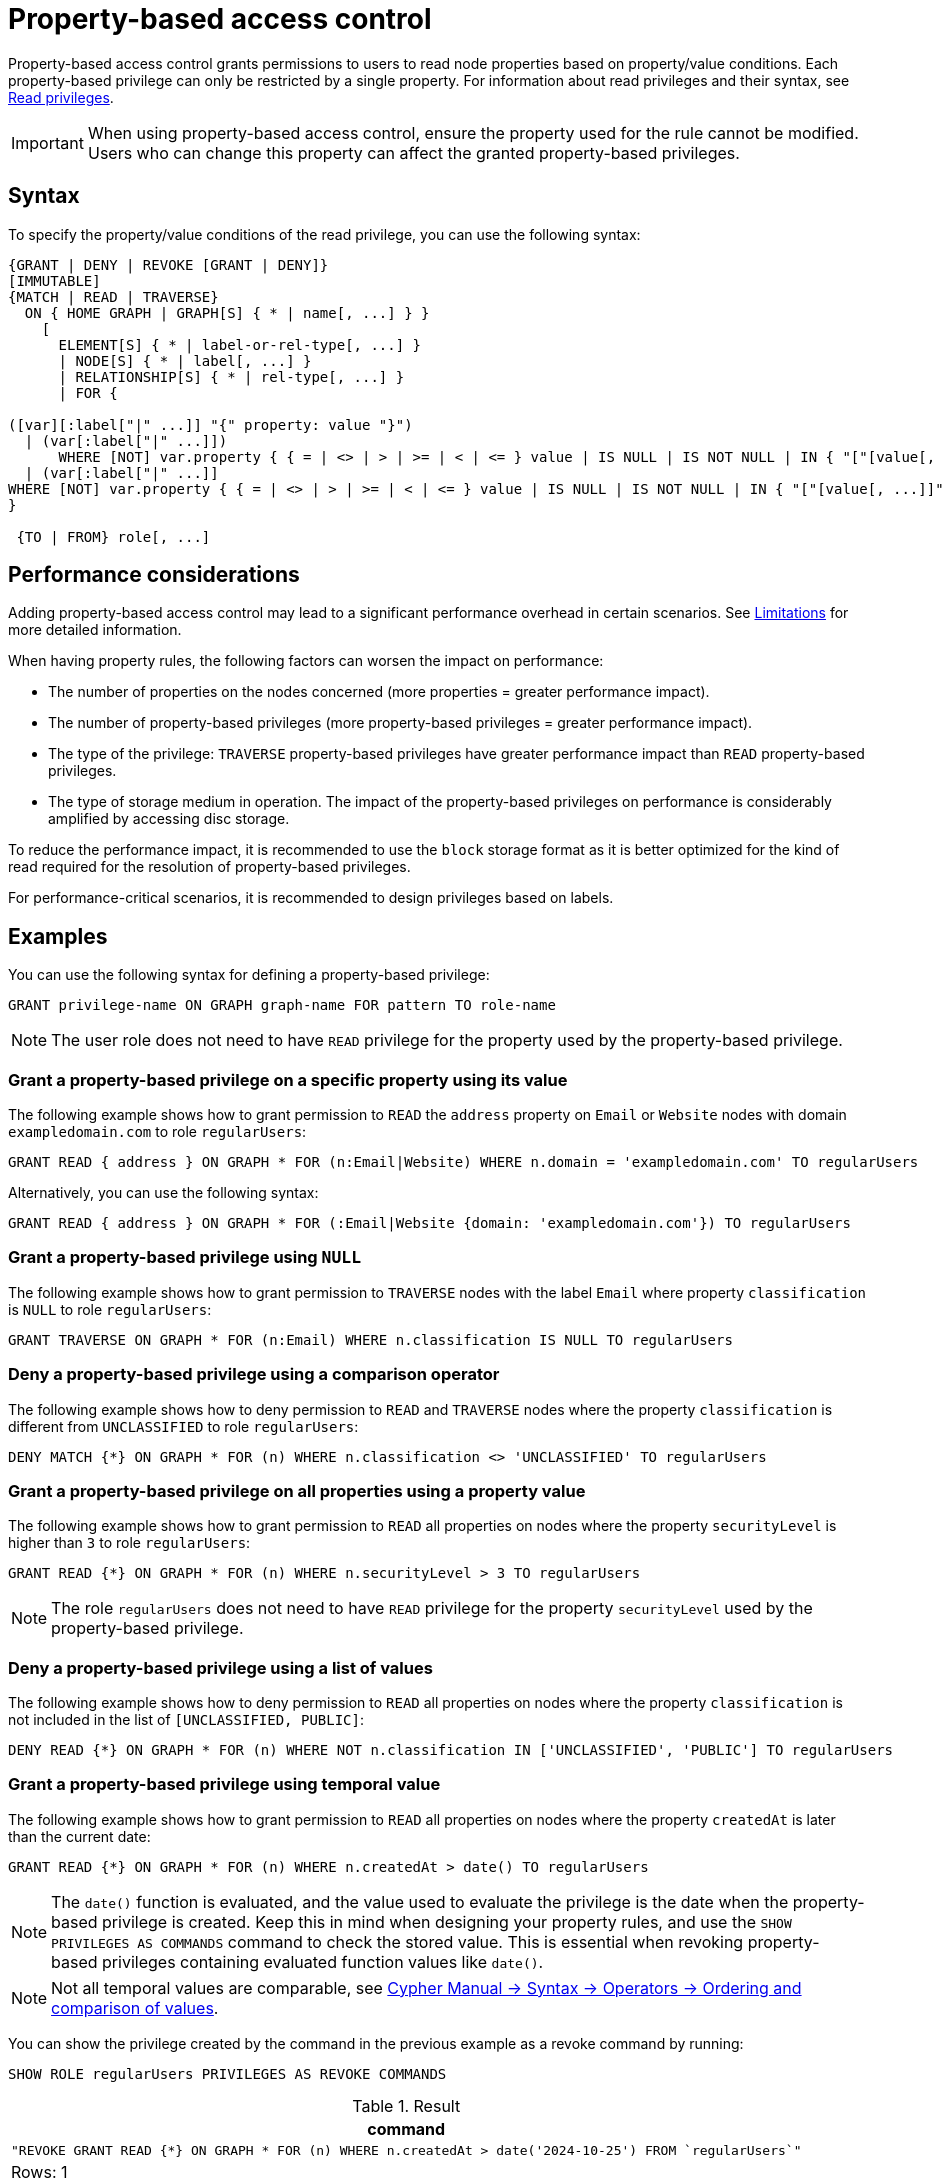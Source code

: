 :description: How to use Cypher to manage property-based access control on a graph.

////
[source, cypher, role=test-setup]
----
CREATE ROLE regularUsers;
----
////


:page-role: enterprise-edition aura-db-business-critical aura-db-dedicated new-5.24

[[property-based-access-control]]
= Property-based access control

Property-based access control grants permissions to users to read node properties based on property/value conditions.
Each property-based privilege can only be restricted by a single property.
For information about read privileges and their syntax, see xref:authentication-authorization/privileges-reads.adoc[Read privileges].

[IMPORTANT]
====
When using property-based access control, ensure the property used for the rule cannot be modified.
Users who can change this property can affect the granted property-based privileges.
====


== Syntax

To specify the property/value conditions of the read privilege, you can use the following syntax:

[source, syntax, role="noheader"]
----
{GRANT | DENY | REVOKE [GRANT | DENY]}
[IMMUTABLE]
{MATCH | READ | TRAVERSE}	
  ON { HOME GRAPH | GRAPH[S] { * | name[, ...] } }
    [
      ELEMENT[S] { * | label-or-rel-type[, ...] }
      | NODE[S] { * | label[, ...] }
      | RELATIONSHIP[S] { * | rel-type[, ...] }
      | FOR {
  
([var][:label["|" ...]] "{" property: value "}") 
  | (var[:label["|" ...]]) 
      WHERE [NOT] var.property { { = | <> | > | >= | < | <= } value | IS NULL | IS NOT NULL | IN { "["[value[, ...]]"]" | listParam } }
  | (var[:label["|" ...]] 
WHERE [NOT] var.property { { = | <> | > | >= | < | <= } value | IS NULL | IS NOT NULL | IN { "["[value[, ...]]"]" | listParam } } ) 
}

 {TO | FROM} role[, ...] 
----


== Performance considerations

Adding property-based access control may lead to a significant performance overhead in certain scenarios.
See xref:authentication-authorization/limitations.adoc#property-based-access-control-limitations[Limitations] for more detailed information.

When having property rules, the following factors can worsen the impact on performance:

* The number of properties on the nodes concerned (more properties = greater performance impact).
* The number of property-based privileges (more property-based privileges = greater performance impact).
* The type of the privilege: `TRAVERSE` property-based privileges have greater performance impact than `READ` property-based privileges.
* The type of storage medium in operation. The impact of the property-based privileges on performance is considerably amplified by accessing disc storage.

To reduce the performance impact, it is recommended to use the `block` storage format as it is better optimized for the kind of read required for the resolution of property-based privileges.

For performance-critical scenarios, it is recommended to design privileges based on labels.


== Examples

You can use the following syntax for defining a property-based privilege:

[source, syntax, role="noheader"]
----
GRANT privilege-name ON GRAPH graph-name FOR pattern TO role-name
----

[NOTE]
====
The user role does not need to have `READ` privilege for the property used by the property-based privilege.
====

=== Grant a property-based privilege on a specific property using its value

The following example shows how to grant permission to `READ` the `address` property on `Email` or `Website` nodes with domain `exampledomain.com` to role `regularUsers`:

[source, syntax, role="noheader"]
----
GRANT READ { address } ON GRAPH * FOR (n:Email|Website) WHERE n.domain = 'exampledomain.com' TO regularUsers
----

Alternatively, you can use the following syntax:

[source, syntax, role="noheader"]
----
GRANT READ { address } ON GRAPH * FOR (:Email|Website {domain: 'exampledomain.com'}) TO regularUsers
----


=== Grant a property-based privilege using `NULL`

The following example shows how to grant permission to `TRAVERSE` nodes with the label `Email` where property `classification` is `NULL` to role `regularUsers`:

[source, syntax, role="noheader"]
----
GRANT TRAVERSE ON GRAPH * FOR (n:Email) WHERE n.classification IS NULL TO regularUsers
----

=== Deny a property-based privilege using a comparison operator

The following example shows how to deny permission to `READ` and `TRAVERSE` nodes where the property `classification` is different from `UNCLASSIFIED` to role `regularUsers`:

[source, syntax, role="noheader"]
----
DENY MATCH {*} ON GRAPH * FOR (n) WHERE n.classification <> 'UNCLASSIFIED' TO regularUsers
----

=== Grant a property-based privilege on all properties using a property value

The following example shows how to grant permission to `READ` all properties on nodes where the property `securityLevel` is higher than `3` to role `regularUsers`:

[source, syntax, role="noheader"]
----
GRANT READ {*} ON GRAPH * FOR (n) WHERE n.securityLevel > 3 TO regularUsers
----

[NOTE]
====
The role `regularUsers` does not need to have `READ` privilege for the property `securityLevel` used by the property-based privilege.
====

=== Deny a property-based privilege using a list of values

The following example shows how to deny permission to `READ` all properties on nodes where the property `classification` is not included in the list of `[UNCLASSIFIED, PUBLIC]`:

[source, syntax, role="noheader"]
----
DENY READ {*} ON GRAPH * FOR (n) WHERE NOT n.classification IN ['UNCLASSIFIED', 'PUBLIC'] TO regularUsers
----

// The last two examples were added in 5.26.

[role=label--new-5.26]
=== Grant a property-based privilege using temporal value

The following example shows how to grant permission to `READ` all properties on nodes where the property `createdAt` is later than the current date:

[source, syntax, role="noheader"]
----
GRANT READ {*} ON GRAPH * FOR (n) WHERE n.createdAt > date() TO regularUsers
----

[NOTE]
====
The `date()` function is evaluated, and the value used to evaluate the privilege is the date when the property-based privilege is created.
Keep this in mind when designing your property rules, and use the `SHOW PRIVILEGES AS COMMANDS` command to check the stored value.
This is essential when revoking property-based privileges containing evaluated function values like `date()`.
====

[NOTE]
====
Not all temporal values are comparable, see link:{neo4j-docs-base-uri}/cypher-manual/{page-version}/syntax/operators/#cypher-ordering[Cypher Manual -> Syntax -> Operators -> Ordering and comparison of values].
====

You can show the privilege created by the command in the previous example as a revoke command by running:

[source, syntax, role="noheader"]
----
SHOW ROLE regularUsers PRIVILEGES AS REVOKE COMMANDS
----

.Result
[options="header,footer", width="100%", cols="m"]
|===
|command
|"REVOKE GRANT READ {*} ON GRAPH * FOR (n) WHERE n.createdAt > date('2024-10-25') FROM `regularUsers`"
a|Rows: 1
|===

